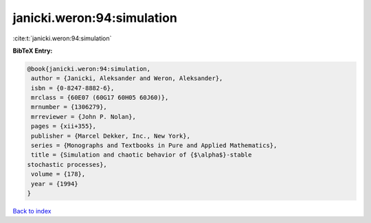 janicki.weron:94:simulation
===========================

:cite:t:`janicki.weron:94:simulation`

**BibTeX Entry:**

.. code-block:: bibtex

   @book{janicki.weron:94:simulation,
    author = {Janicki, Aleksander and Weron, Aleksander},
    isbn = {0-8247-8882-6},
    mrclass = {60E07 (60G17 60H05 60J60)},
    mrnumber = {1306279},
    mrreviewer = {John P. Nolan},
    pages = {xii+355},
    publisher = {Marcel Dekker, Inc., New York},
    series = {Monographs and Textbooks in Pure and Applied Mathematics},
    title = {Simulation and chaotic behavior of {$\alpha$}-stable
   stochastic processes},
    volume = {178},
    year = {1994}
   }

`Back to index <../By-Cite-Keys.html>`_

